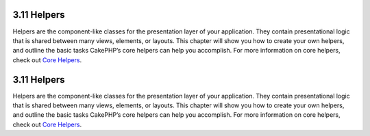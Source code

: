 3.11 Helpers
------------

Helpers are the component-like classes for the presentation layer
of your application. They contain presentational logic that is
shared between many views, elements, or layouts. This chapter will
show you how to create your own helpers, and outline the basic
tasks CakePHP’s core helpers can help you accomplish. For more
information on core helpers, check out
`Core Helpers </view/1357/Core-Helpers>`_.

3.11 Helpers
------------

Helpers are the component-like classes for the presentation layer
of your application. They contain presentational logic that is
shared between many views, elements, or layouts. This chapter will
show you how to create your own helpers, and outline the basic
tasks CakePHP’s core helpers can help you accomplish. For more
information on core helpers, check out
`Core Helpers </view/1357/Core-Helpers>`_.
